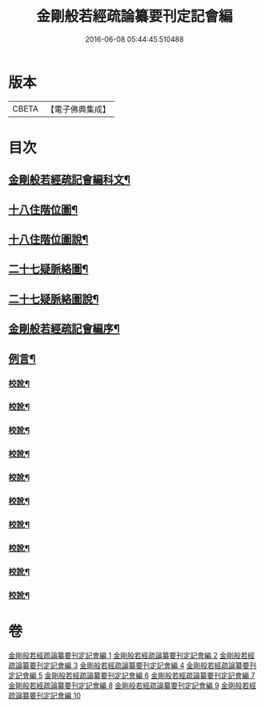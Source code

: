 #+TITLE: 金剛般若經疏論纂要刊定記會編 
#+DATE: 2016-06-08 05:44:45.510488

* 版本
 |     CBETA|【電子佛典集成】|

* 目次
** [[file:KR6c0099_001.txt::001-0671a1][金剛般若經疏記會編科文¶]]
** [[file:KR6c0099_001.txt::001-0673a2][十八住階位圖¶]]
** [[file:KR6c0099_001.txt::001-0673a12][十八住階位圖說¶]]
** [[file:KR6c0099_001.txt::001-0673b12][二十七疑脈絡圖¶]]
** [[file:KR6c0099_001.txt::001-0673b22][二十七疑脈絡圖說¶]]
** [[file:KR6c0099_001.txt::001-0673c22][金剛般若經疏記會編序¶]]
** [[file:KR6c0099_001.txt::001-0674b22][例言¶]]
*** [[file:KR6c0099_001.txt::001-0681b18][校訛¶]]
*** [[file:KR6c0099_002.txt::002-0687c19][校訛¶]]
*** [[file:KR6c0099_003.txt::003-0694c17][校訛¶]]
*** [[file:KR6c0099_004.txt::004-0702a21][校訛¶]]
*** [[file:KR6c0099_005.txt::005-0709b19][校訛¶]]
*** [[file:KR6c0099_006.txt::006-0716b5][校訛¶]]
*** [[file:KR6c0099_007.txt::007-0724b13][校訛¶]]
*** [[file:KR6c0099_008.txt::008-0731c20][校訛¶]]
*** [[file:KR6c0099_009.txt::009-0739c13][校訛¶]]
*** [[file:KR6c0099_010.txt::010-0748a20][校訛¶]]

* 卷
[[file:KR6c0099_001.txt][金剛般若經疏論纂要刊定記會編 1]]
[[file:KR6c0099_002.txt][金剛般若經疏論纂要刊定記會編 2]]
[[file:KR6c0099_003.txt][金剛般若經疏論纂要刊定記會編 3]]
[[file:KR6c0099_004.txt][金剛般若經疏論纂要刊定記會編 4]]
[[file:KR6c0099_005.txt][金剛般若經疏論纂要刊定記會編 5]]
[[file:KR6c0099_006.txt][金剛般若經疏論纂要刊定記會編 6]]
[[file:KR6c0099_007.txt][金剛般若經疏論纂要刊定記會編 7]]
[[file:KR6c0099_008.txt][金剛般若經疏論纂要刊定記會編 8]]
[[file:KR6c0099_009.txt][金剛般若經疏論纂要刊定記會編 9]]
[[file:KR6c0099_010.txt][金剛般若經疏論纂要刊定記會編 10]]

